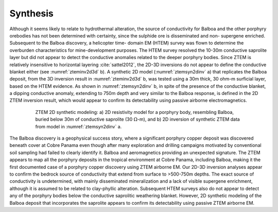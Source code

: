 .. _balboa_synthesis:

Synthesis
=========

Although it seems likely to relate to hydrothermal alteration, the source of
conductivity for Balboa and the other porphyry orebodies has not been
determined with certainty, since the sulphide ore is disseminated and non-
supergene enriched. Subsequent to the Balboa discovery, a helicopter time-
domain EM (HTEM) survey was flown to determine the overburden characteristics
for mine-development purposes. The HTEM survey resolved the 10-30m conductive
saprolite layer but did not appear to detect the conductive anomalies related
to the deeper porphyry bodies. Since ZTEM is relatively insensitive to
horizontal layering :cite:`sattel2012`, the 2D-3D inversions do not appear to
define the conductive blanket either (see :numref:`zteminv2d3d` b). A
synthetic 2D model (:numref:`ztemsyn2dinv` a) that replicates the Balboa
deposit, from the 3D inversion result in :numref:`zteminv2d3d` b, was tested
using a 30m thick, 30 ohm-m surficial layer, based on the HTEM evidence. As
shown in :numref:`ztemsyn2dinv` b, in spite of the presence of the conductive
blanket, a dipping conductive anomaly, extending to 750m depth and very
similar to the Balboa response, is defined in the 2D ZTEM inversion result,
which would appear to confirm its detectability using passive airborne
electromagnetics.


.. figure:: images/ztemsyn2dinv.png
    :align: center
    :figwidth: 80%
    :name: ztemsyn2dinv

    ZTEM 2D synthetic modeling: a) 2D resistivity model for a porphyry body,
    resembling Balboa, buried below 30m of conductive saprolite (30 :math:`\Omega`-m), and
    b) 2D inversion of synthetic ZTEM data from model in
    :numref:`ztemsyn2dinv` a.

The Balboa discovery is a geophysical success story, where a significant
porphyry copper deposit was discovered beneath cover at Cobre Panama even
though after many exploration and drilling campaigns motivated by conventional
soil sampling had failed to  clearly identify it.  Balboa and aeromagnetics
providing an unexpected signature. The ZTEM appears to map all the porphyry
deposits in the tropical environment at Cobre Panama, including Balboa, making
it the first documented case of a porphyry copper discovery using ZTEM
airborne EM. Our 2D-3D inversion analyses appear to confirm the bedrock source
of conductivity that extend from surface to >500-750m depths. The exact source
of conductivity is undetermined, with mainly disseminated mineralization and a
lack of visible supergene enrichment, although it is assumed to be related to
clay-phyllic alteration. Subsequent HTEM surveys also do not appear to detect
any of the porphyry bodies below the conductive saprolitic weathering blanket.
However, 2D synthetic modeling of the Balboa deposit that incorporates the
saprolite appears to confirm its detectability using passive ZTEM airborne EM.


